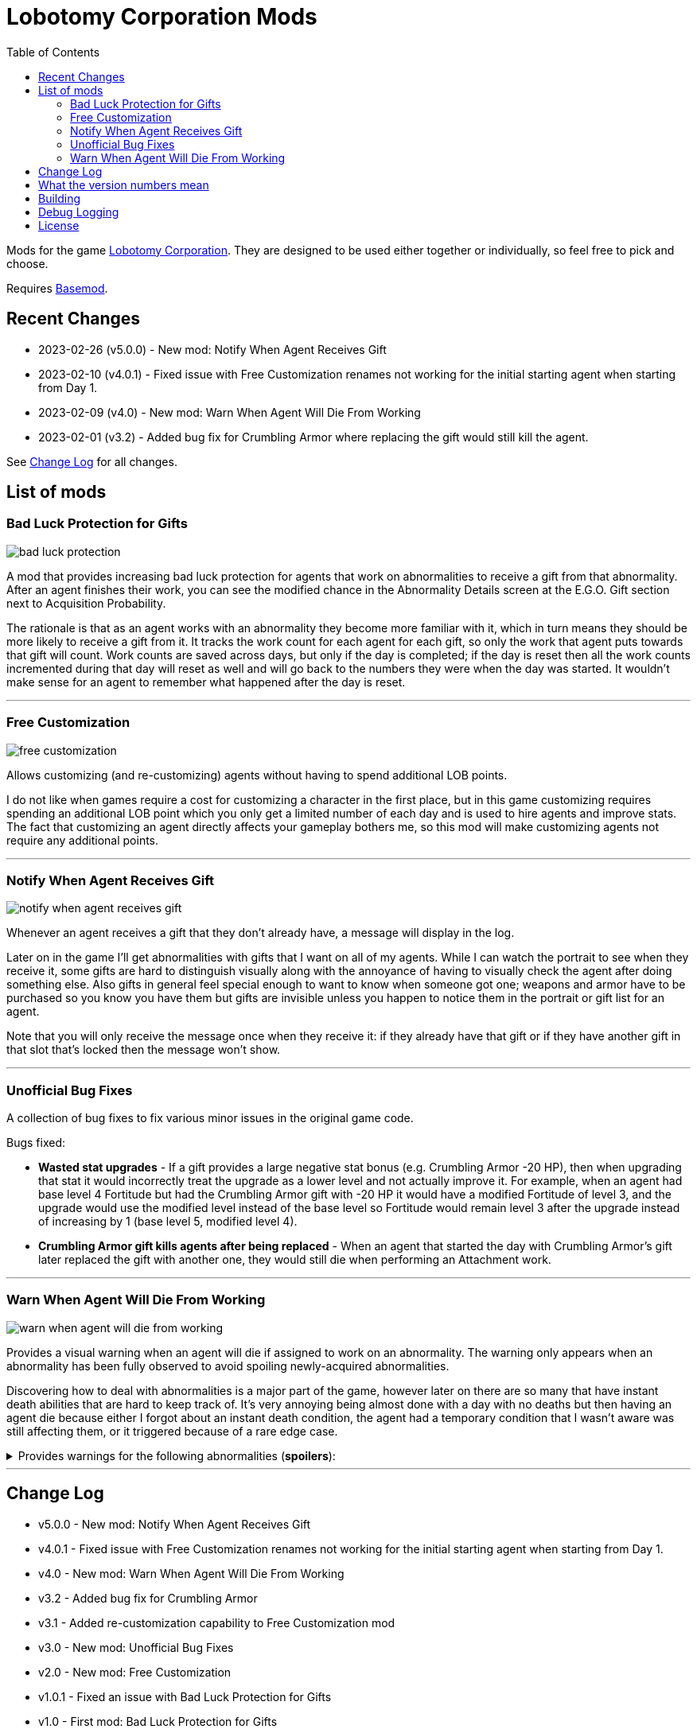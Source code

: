 = Lobotomy Corporation Mods
:toc:

Mods for the game
https://store.steampowered.com/app/568220/Lobotomy_Corporation__Monster_Management_Simulation/[Lobotomy
Corporation].
They are designed to be used either together or individually, so feel free to pick and choose.

Requires https://www.nexusmods.com/lobotomycorporation/mods/2[Basemod].

== Recent Changes

* 2023-02-26 (v5.0.0) - New mod: Notify When Agent Receives Gift
* 2023-02-10 (v4.0.1) - Fixed issue with Free Customization renames not working for the initial starting agent when starting from Day 1.
* 2023-02-09 (v4.0) - New mod: Warn When Agent Will Die From Working
* 2023-02-01 (v3.2) - Added bug fix for Crumbling Armor where replacing the gift would still kill the agent.

See link:#change-log[Change Log] for all changes.

== List of mods

=== Bad Luck Protection for Gifts

image::https://raw.githubusercontent.com/ctristan/lobotomy-corporation-mods/assets/bad-luck-protection.png[]

A mod that provides increasing bad luck protection for agents that work on abnormalities to receive a gift from that abnormality.
After an agent finishes their work, you can see the modified chance in the Abnormality Details screen at the E.G.O. Gift section next to Acquisition Probability.

The rationale is that as an agent works with an abnormality they become more familiar with it, which in turn means they should be more likely to receive a gift from it.
It tracks the work count for each agent for each gift, so only the work that agent puts towards that gift will count.
Work counts are saved across days, but only if the day is completed; if the day is reset then all the work counts incremented during that day will reset as well and will go back to the numbers they were when the day was started.
It wouldn't make sense for an agent to remember what happened after the day is reset.

'''

=== Free Customization

image::https://raw.githubusercontent.com/ctristan/lobotomy-corporation-mods/assets/free-customization.png[]

Allows customizing (and re-customizing) agents without having to spend additional LOB points.

I do not like when games require a cost for customizing a character in the first place, but in this game customizing requires spending an additional LOB point which you only get a limited number of each day and is used to hire agents and improve stats.
The fact that customizing an agent directly affects your gameplay bothers me, so this mod will make customizing agents not require any additional points.

'''

=== Notify When Agent Receives Gift

image::https://raw.githubusercontent.com/ctristan/lobotomy-corporation-mods/assets/notify-when-agent-receives-gift.png[]

Whenever an agent receives a gift that they don't already have, a message will display in the log.

Later on in the game I'll get abnormalities with gifts that I want on all of my agents.
While I can watch the portrait to see when they receive it, some gifts are hard to distinguish visually along with the annoyance of having to visually check the agent after doing something else.
Also gifts in general feel special enough to want to know when someone got one; weapons and armor have to be purchased so you know you have them but gifts are invisible unless you happen to notice them in the portrait or gift list for an agent.

Note that you will only receive the message once when they receive it: if they already have that gift or if they have another gift in that slot that's locked then the message won't show.

'''

=== Unofficial Bug Fixes

A collection of bug fixes to fix various minor issues in the original game code.

Bugs fixed:

* *Wasted stat upgrades* - If a gift provides a large negative stat bonus (e.g. Crumbling Armor -20 HP), then when upgrading that stat it would incorrectly treat the upgrade as a lower level and not actually improve it.
For example, when an agent had base level 4 Fortitude but had the Crumbling Armor gift with -20 HP it would have a modified Fortitude of level 3, and the upgrade would use the modified level instead of the base level so Fortitude would remain level 3 after the upgrade instead of increasing by 1 (base level 5, modified level 4).
* *Crumbling Armor gift kills agents after being replaced* - When an agent that started the day with Crumbling Armor’s gift later replaced the gift with another one, they would still die when performing an Attachment work.

'''

=== Warn When Agent Will Die From Working

image::https://raw.githubusercontent.com/ctristan/lobotomy-corporation-mods/assets/warn-when-agent-will-die-from-working.png[]

Provides a visual warning when an agent will die if assigned to work on an abnormality.
The warning only appears when an abnormality has been fully observed to avoid spoiling newly-acquired abnormalities.

Discovering how to deal with abnormalities is a major part of the game, however later on there are so many that have instant death abilities that are hard to keep track of.
It’s very annoying being almost done with a day with no deaths but then having an agent die because either I forgot about an instant death condition, the agent had a temporary condition that I wasn't aware was still affecting them, or it triggered because of a rare edge case.

.Provides warnings for the following abnormalities (*spoilers*):
[%collapsible]
====
* Beauty and the Beast
* Bloodbath
* Blue Star
* Crumbling Armor
** Includes gift
* Fairy Festival
* Happy Teddy Bear
* Laetitia
* Nothing There
* Parasite Tree
* Red Shoes
* Singing Machine
** Includes when agent would die from receiving gift
* Spider Bud
* Void Dream
* Warm-Hearted Woodsman
====

'''

[#change-log]
== Change Log

* v5.0.0 - New mod: Notify When Agent Receives Gift
* v4.0.1 - Fixed issue with Free Customization renames not working for the initial starting agent when starting from Day 1.
* v4.0 - New mod: Warn When Agent Will Die From Working
* v3.2 - Added bug fix for Crumbling Armor
* v3.1 - Added re-customization capability to Free Customization mod
* v3.0 - New mod: Unofficial Bug Fixes
* v2.0 - New mod: Free Customization
* v1.0.1 - Fixed an issue with Bad Luck Protection for Gifts
* v1.0 - First mod: Bad Luck Protection for Gifts

== What the version numbers mean

Major.minor.patch.0

* Major version is the total number of mods created.
* Minor version is if there are new additions to existing mods.
* Patch version is for bug fixes.
* Fourth value is for development purposes only.

== Building

The original game files are required which are not provided.
My current environment setup is a "`src`" folder in the BaseMods folder that I placed the repo in, so my folder structure for the repo is LobotomyCorp_Data/BaseMods/src/lobotomy-corporation-mods.
If you follow this same structure then the references should use the game’s files and will build the output to the appropriate BaseMod folder e.g. LobotomyCorp_Data/BaseMods/LobotomyCorporationMods.BadLuckProtectionForGifts.

When you build, you may get a build error saying that a metadata file for "`LobotomyCorporationMods.Common.########.dll`" could not be found.
All you need to do is clean and rebuild the Common project.
This happens because of a customization to the build process that appends the build date to the Common project DLL.
I did this because BaseMod will try to re-use existing files with the same name, so whenever the Common project is updated to add/fix something for one mod it would break the loading process for another mod.

If you’re running Linux, make sure mono-devel is installed.
You should be able to open the solution in VSCode or VSCodium and build with xbuild.
That said, I wouldn't recommend it as I have not found a way to be able to debug Unity .NET Framework DLLs in Linux like I can in Windows with dnSpy, especially since the game has to run in Proton.
If you are able to get debugging working in Linux I would love to hear about it!

== Debug Logging

In the release versions errors are logged to a text file, but if you deploy as debug DLLs they will also appear in-game in both the system log and as an Angela notification:

image::https://raw.githubusercontent.com/ctristan/lobotomy-corporation-mods/assets/debug-logging.png[]

== License

This work is licensed under MIT.

`+SPDX-License-Identifier: MIT+`

